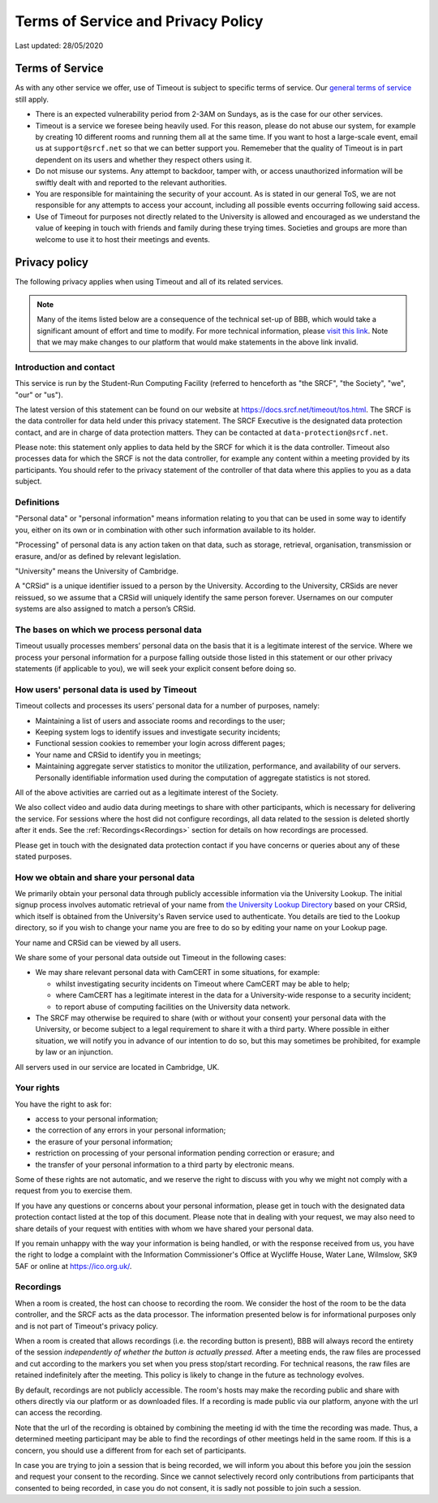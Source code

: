 Terms of Service and Privacy Policy
-----------------------------------

Last updated: 28/05/2020

Terms of Service
~~~~~~~~~~~~~~~~

As with any other service we offer, use of Timeout is subject to specific terms of service. Our `general terms of service <https://www.srcf.net/tos>`__ still apply.

* There is an expected vulnerability period from 2-3AM on Sundays, as is the case for our other services.
* Timeout is a service we foresee being heavily used. For this reason, please do not abuse our system, for example by creating 10 different rooms and running them all at the same time. If you want to host a large-scale event, email us at ``support@srcf.net`` so that we can better support you. Rememeber that the quality of Timeout is in part dependent on its users and whether they respect others using it.
* Do not misuse our systems. Any attempt to backdoor, tamper with, or access unauthorized information will be swiftly dealt with and reported to the relevant authorities.
* You are responsible for maintaining the security of your account. As is stated in our general ToS, we are not responsible for any attempts to access your account, including all possible events occurring following said access.
* Use of Timeout for purposes not directly related to the University is allowed and encouraged as we understand the value of keeping in touch with friends and family during these trying times. Societies and groups are more than welcome to use it to host their meetings and events.

Privacy policy
~~~~~~~~~~~~~~

The following privacy applies when using Timeout and all of its related services. 

.. note::

   Many of the items listed below are a consequence of the technical set-up of BBB, which would take a significant amount of effort and time to modify. For more technical information, please `visit this link <https://github.com/ichdasich/bbb-privacy>`__. Note that we may make changes to our platform that would make statements in the above link invalid.

Introduction and contact
^^^^^^^^^^^^^^^^^^^^^^^^

This service is run by the Student-Run Computing Facility (referred to henceforth as "the SRCF", "the Society", "we", "our" or "us").

The latest version of this statement can be found on our website at https://docs.srcf.net/timeout/tos.html. The SRCF is the data controller for data held under this privacy statement. The SRCF Executive is the designated data protection contact, and are in charge of data protection matters. They can be contacted at ``data-protection@srcf.net``.

Please note: this statement only applies to data held by the SRCF for which it is the data controller. Timeout also processes data for which the SRCF is not the data controller, for example any content within a meeting provided by its participants. You should refer to the privacy statement of the controller of that data where this applies to you as a data subject.

Definitions
^^^^^^^^^^^
"Personal data" or "personal information" means information relating to you that can be used in some way to identify you, either on its own or in combination with other such information available to its holder.

"Processing" of personal data is any action taken on that data, such as storage, retrieval, organisation, transmission or erasure, and/or as defined by relevant legislation.

"University" means the University of Cambridge.

A "CRSid" is a unique identifier issued to a person by the University. According to the University, CRSids are never reissued, so we assume that a CRSid will uniquely identify the same person forever. Usernames on our computer systems are also assigned to match a person’s CRSid.

The bases on which we process personal data
^^^^^^^^^^^^^^^^^^^^^^^^^^^^^^^^^^^^^^^^^^^

Timeout usually processes members’ personal data on the basis that it is a legitimate interest of the service. Where we process your personal information for a purpose falling outside those listed in this statement or our other privacy statements (if applicable to you), we will seek your explicit consent before doing so.

How users' personal data is used by Timeout
^^^^^^^^^^^^^^^^^^^^^^^^^^^^^^^^^^^^^^^^^^^
Timeout collects and processes its users’ personal data for a number of purposes, namely:

* Maintaining a list of users and associate rooms and recordings to the user;
* Keeping system logs to identify issues and investigate security incidents;
* Functional session cookies to remember your login across different pages;
* Your name and CRSid to identify you in meetings;
* Maintaining aggregate server statistics to monitor the utilization, performance, and availability of our servers. Personally identifiable information used during the computation of aggregate statistics is not stored.

All of the above activities are carried out as a legitimate interest of the Society.

We also collect video and audio data during meetings to share with other participants, which is necessary for delivering the service. For sessions where the host did not configure recordings, all data related to the session is deleted shortly after it ends. See the :ref:`Recordings<Recordings>` section for details on how recordings are processed.

Please get in touch with the designated data protection contact if you have concerns or queries about any of these stated purposes.

How we obtain and share your personal data
^^^^^^^^^^^^^^^^^^^^^^^^^^^^^^^^^^^^^^^^^^^^

We primarily obtain your personal data through publicly accessible information via the University Lookup. The initial signup process  involves automatic retrieval of your name from `the University Lookup Directory <https://help.uis.cam.ac.uk/service/collaboration/lookup>`__ based on your CRSid, which itself is obtained from the University's Raven service used to authenticate. You details are tied to the Lookup directory, so if you wish to change your name you are free to do so by editing your name on your Lookup page.

Your name and CRSid can be viewed by all users.

We share some of your personal data outside out Timeout in the following cases:

* We may share relevant personal data with CamCERT in some situations, for example:

  * whilst investigating security incidents on Timeout where CamCERT may be able to help;
  * where CamCERT has a legitimate interest in the data for a University-wide response to a security incident;
  * to report abuse of computing facilities on the University data network.

* The SRCF may otherwise be required to share (with or without your consent) your personal data with the University, or become subject to a legal requirement to share it with a third party. Where possible in either situation, we will notify you in advance of our intention to do so, but this may sometimes be prohibited, for example by law or an injunction.

All servers used in our service are located in Cambridge, UK.

Your rights
^^^^^^^^^^^
You have the right to ask for:

* access to your personal information;
* the correction of any errors in your personal information;
* the erasure of your personal information;
* restriction on processing of your personal information pending correction or erasure; and
* the transfer of your personal information to a third party by electronic means.

Some of these rights are not automatic, and we reserve the right to discuss with you why we might not comply with a request from you to exercise them.

If you have any questions or concerns about your personal information, please get in touch with the designated data protection contact listed at the top of this document. Please note that in dealing with your request, we may also need to share details of your request with entities with whom we have shared your personal data.

If you remain unhappy with the way your information is being handled, or with the response received from us, you have the right to lodge a complaint with the Information Commissioner's Office at Wycliffe House, Water Lane, Wilmslow, SK9 5AF or online at https://ico.org.uk/.

.. _Recordings:

Recordings
^^^^^^^^^^
When a room is created, the host can choose to recording the room. We consider the host of the room to be the data controller, and the SRCF acts as the data processor. The information presented below is for informational purposes only and is not part of Timeout's privacy policy.

When a room is created that allows recordings (i.e. the recording button is present), BBB will always record the entirety of the session *independently of whether the button is actually pressed*. After a meeting ends, the raw files are processed and cut according to the markers you set when you press stop/start recording. For technical reasons, the raw files are retained indefinitely after the meeting. This policy is likely to change in the future as technology evolves.

By default, recordings are not publicly accessible. The room's hosts may make the recording public and share with others directly via our platform or as downloaded files. If a recording is made public via our platform, anyone with the url can access the recording.

Note that the url of the recording is obtained by combining the meeting id with the time the recording was made. Thus, a determined meeting participant may be able to find the recordings of other meetings held in the same room. If this is a concern, you should use a different from for each set of participants.

In case you are trying to join a session that is being recorded, we will inform you about this before you join the session and request your consent to the recording. Since we cannot selectively record only contributions from participants that consented to being recorded, in case you do not consent, it is sadly not possible to join such a session.

